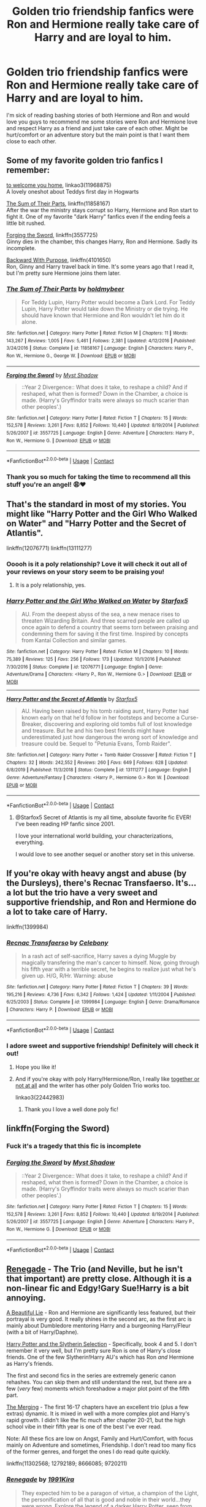 #+TITLE: Golden trio friendship fanfics were Ron and Hermione really take care of Harry and are loyal to him.

* Golden trio friendship fanfics were Ron and Hermione really take care of Harry and are loyal to him.
:PROPERTIES:
:Author: gertrude-robinson
:Score: 43
:DateUnix: 1598801070.0
:DateShort: 2020-Aug-30
:FlairText: Request
:END:
I'm sick of reading bashing stories of both Hermione and Ron and would love you guys to recommend me some stories were Ron and Hermione love and respect Harry as a friend and just take care of each other. Might be hurt/comfort or an adventure story but the main point is that I want them close to each other.


** Some of my favorite golden trio fanfics I remember:

[[https://archiveofourown.org/works/11968875][to welcome you home]], linkao3(11968875)\\
A lovely oneshot about Teddys first day in Hogwarts

[[https://m.fanfiction.net/s/11858167/1/][The Sum of Their Parts]], linkffn(11858167)\\
After the war the ministry stays corrupt so Harry, Hermione and Ron start to fight it. One of my favorite "dark Harry" fanfics even if the ending feels a little bit rushed.

[[https://m.fanfiction.net/s/3557725/1/][Forging the Sword]], linkffn(3557725)\\
Ginny dies in the chamber, this changes Harry, Ron and Hermione. Sadly its incomplete.

[[https://www.fanfiction.net/s/4101650/1/Backward-With-Purpose-Part-I-Always-and-Always][Backward With Purpose]], linkffn(4101650)\\
Ron, Ginny and Harry travel back in time. It's some years ago that I read it, but I'm pretty sure Hermione joins them later.
:PROPERTIES:
:Author: Serena_Sers
:Score: 11
:DateUnix: 1598806677.0
:DateShort: 2020-Aug-30
:END:

*** [[https://www.fanfiction.net/s/11858167/1/][*/The Sum of Their Parts/*]] by [[https://www.fanfiction.net/u/7396284/holdmybeer][/holdmybeer/]]

#+begin_quote
  For Teddy Lupin, Harry Potter would become a Dark Lord. For Teddy Lupin, Harry Potter would take down the Ministry or die trying. He should have known that Hermione and Ron wouldn't let him do it alone.
#+end_quote

^{/Site/:} ^{fanfiction.net} ^{*|*} ^{/Category/:} ^{Harry} ^{Potter} ^{*|*} ^{/Rated/:} ^{Fiction} ^{M} ^{*|*} ^{/Chapters/:} ^{11} ^{*|*} ^{/Words/:} ^{143,267} ^{*|*} ^{/Reviews/:} ^{1,005} ^{*|*} ^{/Favs/:} ^{5,461} ^{*|*} ^{/Follows/:} ^{2,381} ^{*|*} ^{/Updated/:} ^{4/12/2016} ^{*|*} ^{/Published/:} ^{3/24/2016} ^{*|*} ^{/Status/:} ^{Complete} ^{*|*} ^{/id/:} ^{11858167} ^{*|*} ^{/Language/:} ^{English} ^{*|*} ^{/Characters/:} ^{Harry} ^{P.,} ^{Ron} ^{W.,} ^{Hermione} ^{G.,} ^{George} ^{W.} ^{*|*} ^{/Download/:} ^{[[http://www.ff2ebook.com/old/ffn-bot/index.php?id=11858167&source=ff&filetype=epub][EPUB]]} ^{or} ^{[[http://www.ff2ebook.com/old/ffn-bot/index.php?id=11858167&source=ff&filetype=mobi][MOBI]]}

--------------

[[https://www.fanfiction.net/s/3557725/1/][*/Forging the Sword/*]] by [[https://www.fanfiction.net/u/318654/Myst-Shadow][/Myst Shadow/]]

#+begin_quote
  ::Year 2 Divergence:: What does it take, to reshape a child? And if reshaped, what then is formed? Down in the Chamber, a choice is made. (Harry's Gryffindor traits were always so much scarier than other peoples'.)
#+end_quote

^{/Site/:} ^{fanfiction.net} ^{*|*} ^{/Category/:} ^{Harry} ^{Potter} ^{*|*} ^{/Rated/:} ^{Fiction} ^{T} ^{*|*} ^{/Chapters/:} ^{15} ^{*|*} ^{/Words/:} ^{152,578} ^{*|*} ^{/Reviews/:} ^{3,261} ^{*|*} ^{/Favs/:} ^{8,852} ^{*|*} ^{/Follows/:} ^{10,440} ^{*|*} ^{/Updated/:} ^{8/19/2014} ^{*|*} ^{/Published/:} ^{5/26/2007} ^{*|*} ^{/id/:} ^{3557725} ^{*|*} ^{/Language/:} ^{English} ^{*|*} ^{/Genre/:} ^{Adventure} ^{*|*} ^{/Characters/:} ^{Harry} ^{P.,} ^{Ron} ^{W.,} ^{Hermione} ^{G.} ^{*|*} ^{/Download/:} ^{[[http://www.ff2ebook.com/old/ffn-bot/index.php?id=3557725&source=ff&filetype=epub][EPUB]]} ^{or} ^{[[http://www.ff2ebook.com/old/ffn-bot/index.php?id=3557725&source=ff&filetype=mobi][MOBI]]}

--------------

*FanfictionBot*^{2.0.0-beta} | [[https://github.com/FanfictionBot/reddit-ffn-bot/wiki/Usage][Usage]] | [[https://www.reddit.com/message/compose?to=tusing][Contact]]
:PROPERTIES:
:Author: FanfictionBot
:Score: 3
:DateUnix: 1598806723.0
:DateShort: 2020-Aug-30
:END:


*** Thank you so much for taking the time to recommend all this stuff you're an angel! 😩♥️
:PROPERTIES:
:Author: gertrude-robinson
:Score: 1
:DateUnix: 1598807595.0
:DateShort: 2020-Aug-30
:END:


** That's the standard in most of my stories. You might like "Harry Potter and the Girl Who Walked on Water" and "Harry Potter and the Secret of Atlantis".

linkffn(12076771) linkffn(13111277)
:PROPERTIES:
:Author: Starfox5
:Score: 11
:DateUnix: 1598813203.0
:DateShort: 2020-Aug-30
:END:

*** Ooooh is it a poly relationship? Love it will check it out all of your reviews on your story seem to be praising you!
:PROPERTIES:
:Author: gertrude-robinson
:Score: 3
:DateUnix: 1598814720.0
:DateShort: 2020-Aug-30
:END:

**** It is a poly relationship, yes.
:PROPERTIES:
:Author: Starfox5
:Score: 3
:DateUnix: 1598816377.0
:DateShort: 2020-Aug-31
:END:


*** [[https://www.fanfiction.net/s/12076771/1/][*/Harry Potter and the Girl Who Walked on Water/*]] by [[https://www.fanfiction.net/u/2548648/Starfox5][/Starfox5/]]

#+begin_quote
  AU. From the deepest abyss of the sea, a new menace rises to threaten Wizarding Britain. And three scarred people are called up once again to defend a country that seems torn between praising and condemning them for saving it the first time. Inspired by concepts from Kantai Collection and similar games.
#+end_quote

^{/Site/:} ^{fanfiction.net} ^{*|*} ^{/Category/:} ^{Harry} ^{Potter} ^{*|*} ^{/Rated/:} ^{Fiction} ^{M} ^{*|*} ^{/Chapters/:} ^{10} ^{*|*} ^{/Words/:} ^{75,389} ^{*|*} ^{/Reviews/:} ^{125} ^{*|*} ^{/Favs/:} ^{256} ^{*|*} ^{/Follows/:} ^{173} ^{*|*} ^{/Updated/:} ^{10/1/2016} ^{*|*} ^{/Published/:} ^{7/30/2016} ^{*|*} ^{/Status/:} ^{Complete} ^{*|*} ^{/id/:} ^{12076771} ^{*|*} ^{/Language/:} ^{English} ^{*|*} ^{/Genre/:} ^{Adventure/Drama} ^{*|*} ^{/Characters/:} ^{<Harry} ^{P.,} ^{Ron} ^{W.,} ^{Hermione} ^{G.>} ^{*|*} ^{/Download/:} ^{[[http://www.ff2ebook.com/old/ffn-bot/index.php?id=12076771&source=ff&filetype=epub][EPUB]]} ^{or} ^{[[http://www.ff2ebook.com/old/ffn-bot/index.php?id=12076771&source=ff&filetype=mobi][MOBI]]}

--------------

[[https://www.fanfiction.net/s/13111277/1/][*/Harry Potter and the Secret of Atlantis/*]] by [[https://www.fanfiction.net/u/2548648/Starfox5][/Starfox5/]]

#+begin_quote
  AU. Having been raised by his tomb raiding aunt, Harry Potter had known early on that he'd follow in her footsteps and become a Curse-Breaker, discovering and exploring old tombs full of lost knowledge and treasure. But he and his two best friends might have underestimated just how dangerous the wrong sort of knowledge and treasure could be. Sequel to "Petunia Evans, Tomb Raider".
#+end_quote

^{/Site/:} ^{fanfiction.net} ^{*|*} ^{/Category/:} ^{Harry} ^{Potter} ^{+} ^{Tomb} ^{Raider} ^{Crossover} ^{*|*} ^{/Rated/:} ^{Fiction} ^{T} ^{*|*} ^{/Chapters/:} ^{32} ^{*|*} ^{/Words/:} ^{242,552} ^{*|*} ^{/Reviews/:} ^{260} ^{*|*} ^{/Favs/:} ^{649} ^{*|*} ^{/Follows/:} ^{628} ^{*|*} ^{/Updated/:} ^{6/8/2019} ^{*|*} ^{/Published/:} ^{11/3/2018} ^{*|*} ^{/Status/:} ^{Complete} ^{*|*} ^{/id/:} ^{13111277} ^{*|*} ^{/Language/:} ^{English} ^{*|*} ^{/Genre/:} ^{Adventure/Fantasy} ^{*|*} ^{/Characters/:} ^{<Harry} ^{P.,} ^{Hermione} ^{G.>} ^{Ron} ^{W.} ^{*|*} ^{/Download/:} ^{[[http://www.ff2ebook.com/old/ffn-bot/index.php?id=13111277&source=ff&filetype=epub][EPUB]]} ^{or} ^{[[http://www.ff2ebook.com/old/ffn-bot/index.php?id=13111277&source=ff&filetype=mobi][MOBI]]}

--------------

*FanfictionBot*^{2.0.0-beta} | [[https://github.com/FanfictionBot/reddit-ffn-bot/wiki/Usage][Usage]] | [[https://www.reddit.com/message/compose?to=tusing][Contact]]
:PROPERTIES:
:Author: FanfictionBot
:Score: 2
:DateUnix: 1598813222.0
:DateShort: 2020-Aug-30
:END:

**** @Starfox5 Secret of Atlantis is my all time, absolute favorite fic EVER! I've been reading HP fanfic since 2001.

I love your international world building, your characterizations, everything.

I would love to see another sequel or another story set in this universe.
:PROPERTIES:
:Author: 808surfwahine
:Score: 2
:DateUnix: 1598858498.0
:DateShort: 2020-Aug-31
:END:


** If you're okay with heavy angst and abuse (by the Dursleys), there's Recnac Transfaerso. It's...a lot but the trio have a very sweet and supportive friendship, and Ron and Hermione do a lot to take care of Harry.

linkffn(1399984)
:PROPERTIES:
:Author: sailingg
:Score: 7
:DateUnix: 1598809872.0
:DateShort: 2020-Aug-30
:END:

*** [[https://www.fanfiction.net/s/1399984/1/][*/Recnac Transfaerso/*]] by [[https://www.fanfiction.net/u/406888/Celebony][/Celebony/]]

#+begin_quote
  In a rash act of self-sacrifice, Harry saves a dying Muggle by magically transfering the man's cancer to himself. Now, going through his fifth year with a terrible secret, he begins to realize just what he's given up. H/G, R/Hr. Warning: abuse
#+end_quote

^{/Site/:} ^{fanfiction.net} ^{*|*} ^{/Category/:} ^{Harry} ^{Potter} ^{*|*} ^{/Rated/:} ^{Fiction} ^{T} ^{*|*} ^{/Chapters/:} ^{39} ^{*|*} ^{/Words/:} ^{195,216} ^{*|*} ^{/Reviews/:} ^{4,736} ^{*|*} ^{/Favs/:} ^{6,342} ^{*|*} ^{/Follows/:} ^{1,424} ^{*|*} ^{/Updated/:} ^{1/11/2004} ^{*|*} ^{/Published/:} ^{6/25/2003} ^{*|*} ^{/Status/:} ^{Complete} ^{*|*} ^{/id/:} ^{1399984} ^{*|*} ^{/Language/:} ^{English} ^{*|*} ^{/Genre/:} ^{Drama/Romance} ^{*|*} ^{/Characters/:} ^{Harry} ^{P.} ^{*|*} ^{/Download/:} ^{[[http://www.ff2ebook.com/old/ffn-bot/index.php?id=1399984&source=ff&filetype=epub][EPUB]]} ^{or} ^{[[http://www.ff2ebook.com/old/ffn-bot/index.php?id=1399984&source=ff&filetype=mobi][MOBI]]}

--------------

*FanfictionBot*^{2.0.0-beta} | [[https://github.com/FanfictionBot/reddit-ffn-bot/wiki/Usage][Usage]] | [[https://www.reddit.com/message/compose?to=tusing][Contact]]
:PROPERTIES:
:Author: FanfictionBot
:Score: 3
:DateUnix: 1598809891.0
:DateShort: 2020-Aug-30
:END:


*** I adore sweet and supportive friendship! Definitely will check it out!
:PROPERTIES:
:Author: gertrude-robinson
:Score: 1
:DateUnix: 1598814469.0
:DateShort: 2020-Aug-30
:END:

**** Hope you like it!
:PROPERTIES:
:Author: sailingg
:Score: 2
:DateUnix: 1598817378.0
:DateShort: 2020-Aug-31
:END:


**** And if you're okay with poly Harry/Hermione/Ron, I really like [[https://archiveofourown.org/works/22442983/chapters/53624401][together or not at all]] and the writer has other poly Golden Trio works too.

linkao3(22442983)
:PROPERTIES:
:Author: sailingg
:Score: 2
:DateUnix: 1598821377.0
:DateShort: 2020-Aug-31
:END:

***** Thank you I love a well done poly fic!
:PROPERTIES:
:Author: gertrude-robinson
:Score: 1
:DateUnix: 1598822959.0
:DateShort: 2020-Aug-31
:END:


** linkffn(Forging the Sword)
:PROPERTIES:
:Author: francoisschubert
:Score: 3
:DateUnix: 1598824083.0
:DateShort: 2020-Aug-31
:END:

*** Fuck it's a tragedy that this fic is incomplete
:PROPERTIES:
:Author: SwordOfRome11
:Score: 3
:DateUnix: 1598974713.0
:DateShort: 2020-Sep-01
:END:


*** [[https://www.fanfiction.net/s/3557725/1/][*/Forging the Sword/*]] by [[https://www.fanfiction.net/u/318654/Myst-Shadow][/Myst Shadow/]]

#+begin_quote
  ::Year 2 Divergence:: What does it take, to reshape a child? And if reshaped, what then is formed? Down in the Chamber, a choice is made. (Harry's Gryffindor traits were always so much scarier than other peoples'.)
#+end_quote

^{/Site/:} ^{fanfiction.net} ^{*|*} ^{/Category/:} ^{Harry} ^{Potter} ^{*|*} ^{/Rated/:} ^{Fiction} ^{T} ^{*|*} ^{/Chapters/:} ^{15} ^{*|*} ^{/Words/:} ^{152,578} ^{*|*} ^{/Reviews/:} ^{3,261} ^{*|*} ^{/Favs/:} ^{8,852} ^{*|*} ^{/Follows/:} ^{10,440} ^{*|*} ^{/Updated/:} ^{8/19/2014} ^{*|*} ^{/Published/:} ^{5/26/2007} ^{*|*} ^{/id/:} ^{3557725} ^{*|*} ^{/Language/:} ^{English} ^{*|*} ^{/Genre/:} ^{Adventure} ^{*|*} ^{/Characters/:} ^{Harry} ^{P.,} ^{Ron} ^{W.,} ^{Hermione} ^{G.} ^{*|*} ^{/Download/:} ^{[[http://www.ff2ebook.com/old/ffn-bot/index.php?id=3557725&source=ff&filetype=epub][EPUB]]} ^{or} ^{[[http://www.ff2ebook.com/old/ffn-bot/index.php?id=3557725&source=ff&filetype=mobi][MOBI]]}

--------------

*FanfictionBot*^{2.0.0-beta} | [[https://github.com/FanfictionBot/reddit-ffn-bot/wiki/Usage][Usage]] | [[https://www.reddit.com/message/compose?to=tusing][Contact]]
:PROPERTIES:
:Author: FanfictionBot
:Score: 1
:DateUnix: 1598824098.0
:DateShort: 2020-Aug-31
:END:


** [[https://m.fanfiction.net/s/11302568/1/][Renegade]] - The Trio (and Neville, but he isn't that important) are pretty close. Although it is a non-linear fic and Edgy!Gary Sue!Harry is a bit annoying.

[[https://m.fanfiction.net/s/12792189/1/][A Beautiful Lie]] - Ron and Hermione are significantly less featured, but their portrayal is very good. It really shines in the second arc, as the first arc is mainly about Dumbledore mentoring Harry and a burgeoning Harry/Fleur (with a bit of Harry/Daphne).

[[https://m.fanfiction.net/s/8666085/1/][Harry Potter and the Slytherin Selection]] - Specifically, book 4 and 5. I don't remember it very well, but I'm pretty sure Ron is one of Harry's close friends. One of the few Slytherin!Harry AU's which has Ron /and/ Hermione as Harry's friends.

The first and second fics in the series are extremely generic canon rehashes. You can skip them and still understand the rest, but there are a few (/very/ few) moments which foreshadow a major plot point of the fifth part.

[[https://m.fanfiction.net/s/9720211/1/][The Merging]] - The first 16-17 chapters have an excellent trio (plus a few extras) dynamic. It is mixed in well with a more complex plot and Harry's rapid growth. I didn't like the fic much after chapter 20-21, but the high school vibe in their fifth year is one of the best I've ever read.

Note: All these fics are low on Angst, Family and Hurt/Comfort, with focus mainly on Adventure and sometimes, Friendship. I don't read too many fics of the former genres, and forget the ones I do read quite quickly.

linkffn(11302568; 12792189; 8666085; 9720211)
:PROPERTIES:
:Score: 1
:DateUnix: 1598812190.0
:DateShort: 2020-Aug-30
:END:

*** [[https://www.fanfiction.net/s/11302568/1/][*/Renegade/*]] by [[https://www.fanfiction.net/u/6054788/1991Kira][/1991Kira/]]

#+begin_quote
  They expected him to be a paragon of virtue, a champion of the Light, the personification of all that is good and noble in their world...they were wrong. Explore the legend of a darker Harry Potter, seen from the eyes of friend and foe alike. Multiple POVs. Non-linear narrative. Rated M for violence.
#+end_quote

^{/Site/:} ^{fanfiction.net} ^{*|*} ^{/Category/:} ^{Harry} ^{Potter} ^{*|*} ^{/Rated/:} ^{Fiction} ^{M} ^{*|*} ^{/Chapters/:} ^{27} ^{*|*} ^{/Words/:} ^{186,530} ^{*|*} ^{/Reviews/:} ^{824} ^{*|*} ^{/Favs/:} ^{1,763} ^{*|*} ^{/Follows/:} ^{1,829} ^{*|*} ^{/Updated/:} ^{12/11/2015} ^{*|*} ^{/Published/:} ^{6/9/2015} ^{*|*} ^{/id/:} ^{11302568} ^{*|*} ^{/Language/:} ^{English} ^{*|*} ^{/Genre/:} ^{Drama/Mystery} ^{*|*} ^{/Characters/:} ^{Harry} ^{P.} ^{*|*} ^{/Download/:} ^{[[http://www.ff2ebook.com/old/ffn-bot/index.php?id=11302568&source=ff&filetype=epub][EPUB]]} ^{or} ^{[[http://www.ff2ebook.com/old/ffn-bot/index.php?id=11302568&source=ff&filetype=mobi][MOBI]]}

--------------

[[https://www.fanfiction.net/s/12792189/1/][*/A Beautiful Lie/*]] by [[https://www.fanfiction.net/u/8784056/MaybeMayba][/MaybeMayba/]]

#+begin_quote
  As the threat of Voldemort grows, Harry does his best to prepare for their inevitable showdown. At Dumbledore's side, Harry travels through the mysteries of the past and the conflicts of the present, all while growing into the wizard he was destined to be. The life of the Chosen One is not what he expected, as new challenges and the weight of war test his strength of will.
#+end_quote

^{/Site/:} ^{fanfiction.net} ^{*|*} ^{/Category/:} ^{Harry} ^{Potter} ^{*|*} ^{/Rated/:} ^{Fiction} ^{M} ^{*|*} ^{/Chapters/:} ^{37} ^{*|*} ^{/Words/:} ^{341,488} ^{*|*} ^{/Reviews/:} ^{1,172} ^{*|*} ^{/Favs/:} ^{2,463} ^{*|*} ^{/Follows/:} ^{3,304} ^{*|*} ^{/Updated/:} ^{3/5} ^{*|*} ^{/Published/:} ^{1/7/2018} ^{*|*} ^{/id/:} ^{12792189} ^{*|*} ^{/Language/:} ^{English} ^{*|*} ^{/Genre/:} ^{Fantasy/Drama} ^{*|*} ^{/Characters/:} ^{Harry} ^{P.,} ^{Fleur} ^{D.,} ^{Albus} ^{D.,} ^{Daphne} ^{G.} ^{*|*} ^{/Download/:} ^{[[http://www.ff2ebook.com/old/ffn-bot/index.php?id=12792189&source=ff&filetype=epub][EPUB]]} ^{or} ^{[[http://www.ff2ebook.com/old/ffn-bot/index.php?id=12792189&source=ff&filetype=mobi][MOBI]]}

--------------

[[https://www.fanfiction.net/s/8666085/1/][*/Harry Potter and the Slytherin Selection/*]] by [[https://www.fanfiction.net/u/2711324/DrizzleWizzle][/DrizzleWizzle/]]

#+begin_quote
  (1/7) At Madam Malkin's, Harry Potter introduces himself to Draco Malfoy. Draco offers to help Harry navigate the bizarre, new wizarding world, and Harry accepts. While Harry finds magic to be strange and amazing, there is no class to teach Harry about the complexities of friendship and social life in Slytherin... AU, Slytherin!Harry.
#+end_quote

^{/Site/:} ^{fanfiction.net} ^{*|*} ^{/Category/:} ^{Harry} ^{Potter} ^{*|*} ^{/Rated/:} ^{Fiction} ^{K+} ^{*|*} ^{/Chapters/:} ^{8} ^{*|*} ^{/Words/:} ^{24,173} ^{*|*} ^{/Reviews/:} ^{201} ^{*|*} ^{/Favs/:} ^{1,499} ^{*|*} ^{/Follows/:} ^{812} ^{*|*} ^{/Updated/:} ^{12/28/2012} ^{*|*} ^{/Published/:} ^{11/2/2012} ^{*|*} ^{/Status/:} ^{Complete} ^{*|*} ^{/id/:} ^{8666085} ^{*|*} ^{/Language/:} ^{English} ^{*|*} ^{/Genre/:} ^{Adventure/Friendship} ^{*|*} ^{/Characters/:} ^{Harry} ^{P.} ^{*|*} ^{/Download/:} ^{[[http://www.ff2ebook.com/old/ffn-bot/index.php?id=8666085&source=ff&filetype=epub][EPUB]]} ^{or} ^{[[http://www.ff2ebook.com/old/ffn-bot/index.php?id=8666085&source=ff&filetype=mobi][MOBI]]}

--------------

[[https://www.fanfiction.net/s/9720211/1/][*/The Merging/*]] by [[https://www.fanfiction.net/u/2102558/Shaydrall][/Shaydrall/]]

#+begin_quote
  To Harry Potter, Fifth Year seemed like the same as any other. Classmates, homework, new dangers, Voldemort risen in the shadows... the usual, even with a Dementor attack kicking things off. But how long can he maintain the illusion that everything is under control? As hope for a normal life slips away through his fingers, will Harry bear the weight of it all... or will it crush him?
#+end_quote

^{/Site/:} ^{fanfiction.net} ^{*|*} ^{/Category/:} ^{Harry} ^{Potter} ^{*|*} ^{/Rated/:} ^{Fiction} ^{T} ^{*|*} ^{/Chapters/:} ^{27} ^{*|*} ^{/Words/:} ^{394,328} ^{*|*} ^{/Reviews/:} ^{4,553} ^{*|*} ^{/Favs/:} ^{10,616} ^{*|*} ^{/Follows/:} ^{12,472} ^{*|*} ^{/Updated/:} ^{10/27/2018} ^{*|*} ^{/Published/:} ^{9/27/2013} ^{*|*} ^{/id/:} ^{9720211} ^{*|*} ^{/Language/:} ^{English} ^{*|*} ^{/Genre/:} ^{Adventure/Romance} ^{*|*} ^{/Characters/:} ^{Harry} ^{P.} ^{*|*} ^{/Download/:} ^{[[http://www.ff2ebook.com/old/ffn-bot/index.php?id=9720211&source=ff&filetype=epub][EPUB]]} ^{or} ^{[[http://www.ff2ebook.com/old/ffn-bot/index.php?id=9720211&source=ff&filetype=mobi][MOBI]]}

--------------

*FanfictionBot*^{2.0.0-beta} | [[https://github.com/FanfictionBot/reddit-ffn-bot/wiki/Usage][Usage]] | [[https://www.reddit.com/message/compose?to=tusing][Contact]]
:PROPERTIES:
:Author: FanfictionBot
:Score: 1
:DateUnix: 1598812208.0
:DateShort: 2020-Aug-30
:END:


*** Thank you appreciate all of your recs!
:PROPERTIES:
:Author: gertrude-robinson
:Score: 1
:DateUnix: 1598814559.0
:DateShort: 2020-Aug-30
:END:
